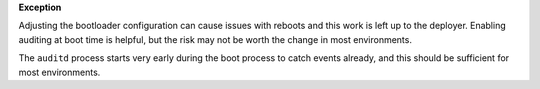 **Exception**

Adjusting the bootloader configuration can cause issues with reboots and this
work is left up to the deployer.  Enabling auditing at boot time is helpful,
but the risk may not be worth the change in most environments.

The ``auditd`` process starts very early during the boot process to catch
events already, and this should be sufficient for most environments.
